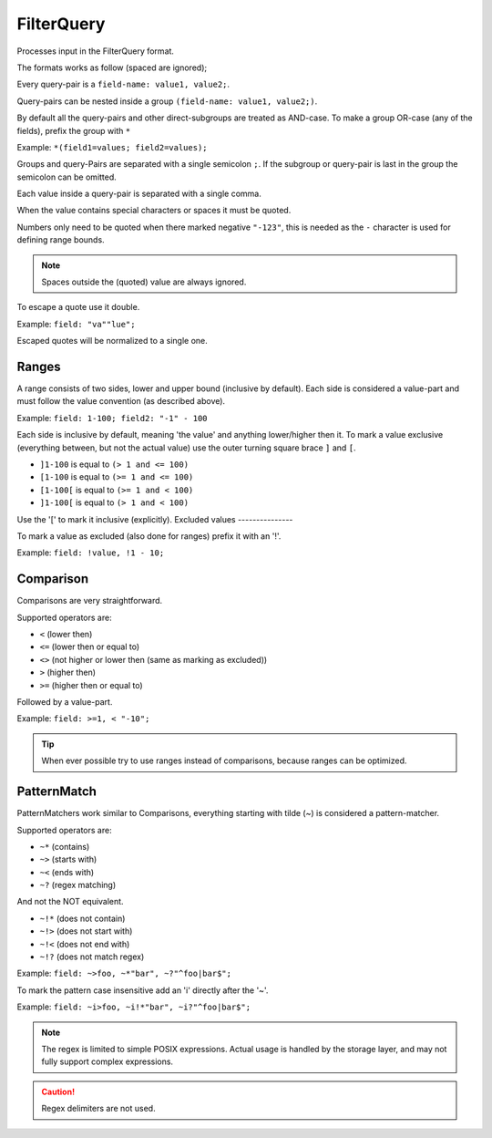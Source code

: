 .. index::
   single: input; FilterQuery

FilterQuery
===========

Processes input in the FilterQuery format.

The formats works as follow (spaced are ignored);

Every query-pair is a ``field-name: value1, value2;``.

Query-pairs can be nested inside a group ``(field-name: value1, value2;)``.

By default all the query-pairs and other direct-subgroups are treated as AND-case.
To make a group OR-case (any of the fields), prefix the group with ``*``

Example: ``*(field1=values; field2=values);``

Groups and query-Pairs are separated with a single semicolon ``;``.
If the subgroup or query-pair is last in the group the semicolon can be omitted.

Each value inside a query-pair is separated with a single comma.

When the value contains special characters or spaces it must be quoted.

Numbers only need to be quoted when there marked negative ``"-123"``,
this is needed as the ``-`` character is used for defining range bounds.

.. note::

    Spaces outside the (quoted) value are always ignored.

To escape a quote use it double.

Example: ``field: "va""lue";``

Escaped quotes will be normalized to a single one.

Ranges
------

A range consists of two sides, lower and upper bound (inclusive by default).
Each side is considered a value-part and must follow the value convention (as described above).

Example: ``field: 1-100; field2: "-1" - 100``

Each side is inclusive by default, meaning 'the value' and anything lower/higher then it.
To mark a value exclusive (everything between, but not the actual value) use the outer
turning square brace ``]`` and ``[``.

* ``]1-100`` is equal to ``(> 1 and <= 100)``
* ``[1-100`` is equal to ``(>= 1 and <= 100)``
* ``[1-100[`` is equal to ``(>= 1 and < 100)``
* ``]1-100[`` is equal to ``(> 1 and < 100)``

Use the '[' to mark it inclusive (explicitly).
Excluded values
---------------

To mark a value as excluded (also done for ranges) prefix it with an '!'.

Example: ``field: !value, !1 - 10;``

Comparison
----------

Comparisons are very straightforward.

Supported operators are:

* ``<`` (lower then)
* ``<=`` (lower then or equal to)
* ``<>`` (not higher or lower then (same as marking as excluded))
* ``>`` (higher then)
* ``>=`` (higher then or equal to)


Followed by a value-part.

Example: ``field: >=1, < "-10";``

.. tip::

    When ever possible try to use ranges instead of comparisons,
    because ranges can be optimized.

PatternMatch
------------

PatternMatchers work similar to Comparisons, everything starting
with tilde (~) is considered a pattern-matcher.

Supported operators are:

* ``~*`` (contains)
* ``~>`` (starts with)
* ``~<`` (ends with)
* ``~?`` (regex matching)

And not the NOT equivalent.

* ``~!*`` (does not contain)
* ``~!>`` (does not start with)
* ``~!<`` (does not end with)
* ``~!?`` (does not match regex)

Example: ``field: ~>foo, ~*"bar", ~?"^foo|bar$";``

To mark the pattern case insensitive add an 'i' directly after the '~'.

Example: ``field: ~i>foo, ~i!*"bar", ~i?"^foo|bar$";``

.. note::

    The regex is limited to simple POSIX expressions.
    Actual usage is handled by the storage layer, and may not fully support complex expressions.

.. caution::

    Regex delimiters are not used.
